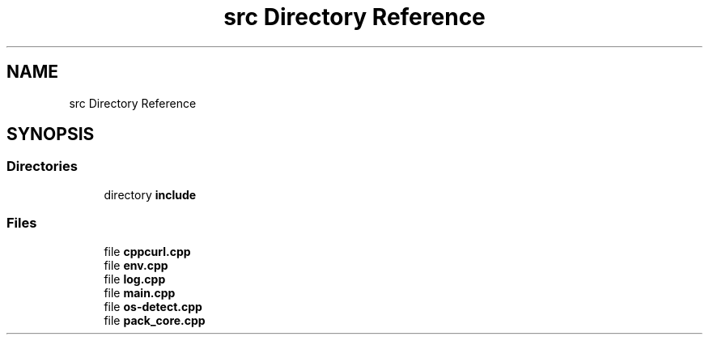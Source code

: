 .TH "src Directory Reference" 3 "Version 1.0" "ReleaseButler" \" -*- nroff -*-
.ad l
.nh
.SH NAME
src Directory Reference
.SH SYNOPSIS
.br
.PP
.SS "Directories"

.in +1c
.ti -1c
.RI "directory \fBinclude\fP"
.br
.in -1c
.SS "Files"

.in +1c
.ti -1c
.RI "file \fBcppcurl\&.cpp\fP"
.br
.ti -1c
.RI "file \fBenv\&.cpp\fP"
.br
.ti -1c
.RI "file \fBlog\&.cpp\fP"
.br
.ti -1c
.RI "file \fBmain\&.cpp\fP"
.br
.ti -1c
.RI "file \fBos\-detect\&.cpp\fP"
.br
.ti -1c
.RI "file \fBpack_core\&.cpp\fP"
.br
.in -1c
